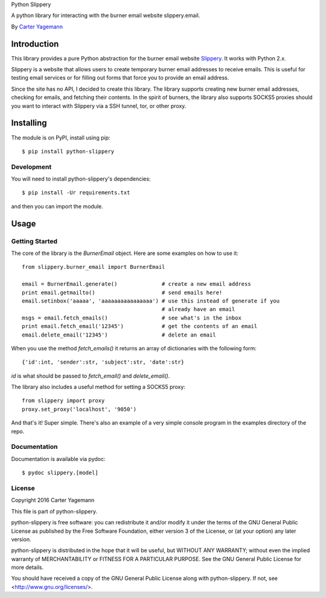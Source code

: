 Python Slippery

A python library for interacting with the burner email website slippery.email.

By `Carter Yagemann <carter.yagemann@gmail.com>`_

============
Introduction
============

This library provides a pure Python abstraction for the burner email website
`Slippery <http://slippery.email>`_. It works with Python 2.x.

Slippery is a website that allows users to create temporary burner email addresses
to receive emails. This is useful for testing email services or for filling out forms
that force you to provide an email address.

Since the site has no API, I decided to create this library. The library supports
creating new burner email addresses, checking for emails, and fetching their
contents. In the spirit of burners, the library also supports SOCKS5 proxies should
you want to interact with Slippery via a SSH tunnel, tor, or other proxy.

==========
Installing
==========

The module is on PyPI, install using pip::

    $ pip install python-slippery

-----------
Development
-----------

You will need to install python-slippery's dependencies::

    $ pip install -Ur requirements.txt

and then you can import the module.

=====
Usage
=====

---------------
Getting Started
---------------

The core of the library is the `BurnerEmail` object. Here are some
examples on how to use it::

    from slippery.burner_email import BurnerEmail
    
    email = BurnerEmail.generate()              # create a new email address
    print email.getmailto()                     # send emails here!
    email.setinbox('aaaaa', 'aaaaaaaaaaaaaaaa') # use this instead of generate if you
                                                # already have an email
    msgs = email.fetch_emails()                 # see what's in the inbox
    print email.fetch_email('12345')            # get the contents of an email
    email.delete_email('12345')                 # delete an email

When you use the method `fetch_emails()` it returns an array of dictionaries with
the following form::

    {'id':int, 'sender':str, 'subject':str, 'date':str}

`id` is what should be passed to `fetch_email()` and `delete_email()`.

The library also includes a useful method for setting a SOCKS5 proxy::

    from slippery import proxy
    proxy.set_proxy('localhost', '9050')

And that's it! Super simple. There's also an example of a very simple console
program in the examples directory of the repo.

-------------
Documentation
-------------

Documentation is available via pydoc::

    $ pydoc slippery.[model]

-------
License
-------

Copyright 2016 Carter Yagemann

This file is part of python-slippery.

python-slippery is free software: you can redistribute it and/or modify
it under the terms of the GNU General Public License as published by
the Free Software Foundation, either version 3 of the License, or
(at your option) any later version.

python-slippery is distributed in the hope that it will be useful,
but WITHOUT ANY WARRANTY; without even the implied warranty of
MERCHANTABILITY or FITNESS FOR A PARTICULAR PURPOSE.  See the
GNU General Public License for more details.

You should have received a copy of the GNU General Public License
along with python-slippery.  If not, see <http://www.gnu.org/licenses/>.
